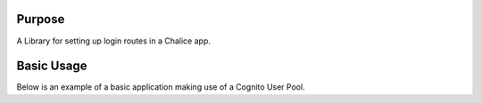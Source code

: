 .. image:: https://badge.fury.io/py/chalice-cognito-auth.svg
    :target: https://badge.fury.io/py/chalice-cognito-auth


Purpose
=======

A Library for setting up login routes in a Chalice app.


Basic Usage
===========

Below is an example of a basic application making use of a Cognito User Pool.

.. code python::
